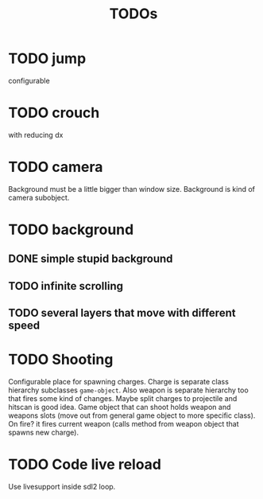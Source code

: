 #+TITLE: TODOs

* TODO jump
    configurable
* TODO crouch
    with reducing dx
* TODO camera
    Background must be a little bigger than window size.
    Background is kind of camera subobject.
* TODO background
** DONE simple stupid background
** TODO infinite scrolling
** TODO several layers that move with different speed
* TODO Shooting
    Configurable place for spawning charges.
    Charge is separate class hierarchy subclasses =game-object=.
    Also weapon is separate hierarchy too that fires some kind of changes.
    Maybe split charges to projectile and hitscan is good idea.
    Game object that can shoot holds weapon and weapons slots (move out from
    general game object to more specific class). On fire? it fires current weapon
    (calls method from weapon object that spawns new charge).

* TODO Code live reload
  Use livesupport inside sdl2 loop.
